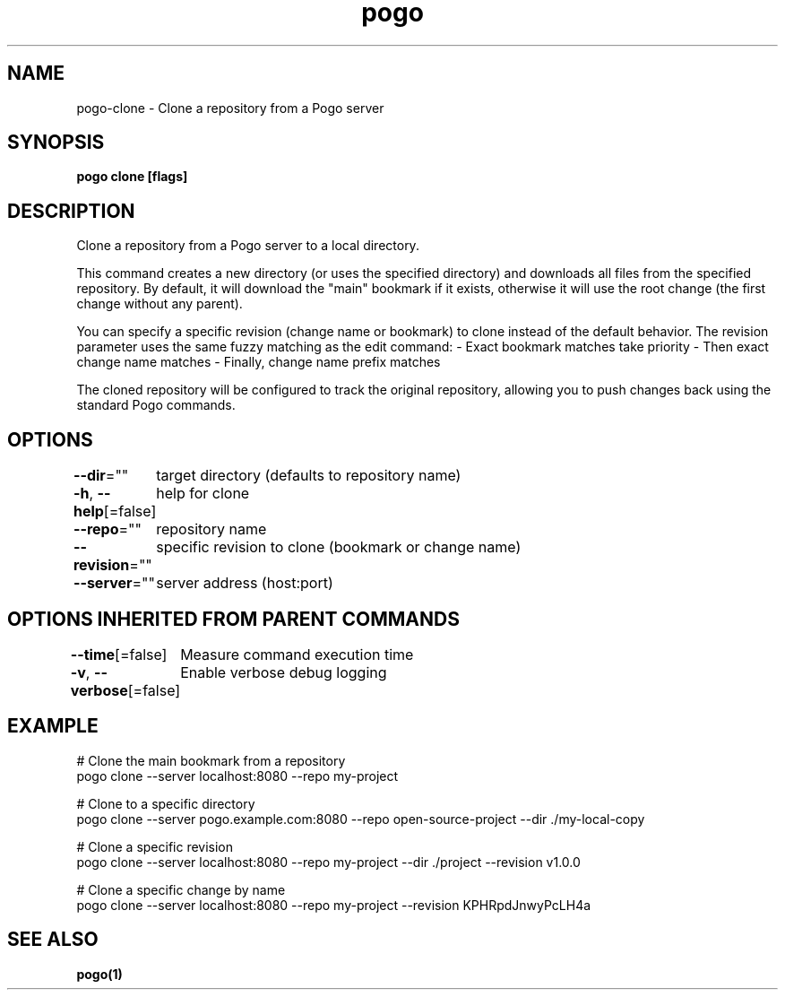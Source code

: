 .nh
.TH "pogo" "1" "Sep 2025" "pogo/dev" "Pogo Manual"

.SH NAME
pogo-clone - Clone a repository from a Pogo server


.SH SYNOPSIS
\fBpogo clone [flags]\fP


.SH DESCRIPTION
Clone a repository from a Pogo server to a local directory.

.PP
This command creates a new directory (or uses the specified directory) and downloads
all files from the specified repository. By default, it will download the "main"
bookmark if it exists, otherwise it will use the root change (the first change
without any parent).

.PP
You can specify a specific revision (change name or bookmark) to clone instead of
the default behavior. The revision parameter uses the same fuzzy matching as the
edit command:
- Exact bookmark matches take priority
- Then exact change name matches
- Finally, change name prefix matches

.PP
The cloned repository will be configured to track the original repository, allowing
you to push changes back using the standard Pogo commands.


.SH OPTIONS
\fB--dir\fP=""
	target directory (defaults to repository name)

.PP
\fB-h\fP, \fB--help\fP[=false]
	help for clone

.PP
\fB--repo\fP=""
	repository name

.PP
\fB--revision\fP=""
	specific revision to clone (bookmark or change name)

.PP
\fB--server\fP=""
	server address (host:port)


.SH OPTIONS INHERITED FROM PARENT COMMANDS
\fB--time\fP[=false]
	Measure command execution time

.PP
\fB-v\fP, \fB--verbose\fP[=false]
	Enable verbose debug logging


.SH EXAMPLE
.EX
# Clone the main bookmark from a repository
pogo clone --server localhost:8080 --repo my-project

# Clone to a specific directory
pogo clone --server pogo.example.com:8080 --repo open-source-project --dir ./my-local-copy

# Clone a specific revision
pogo clone --server localhost:8080 --repo my-project --dir ./project --revision v1.0.0

# Clone a specific change by name
pogo clone --server localhost:8080 --repo my-project --revision KPHRpdJnwyPcLH4a
.EE


.SH SEE ALSO
\fBpogo(1)\fP
